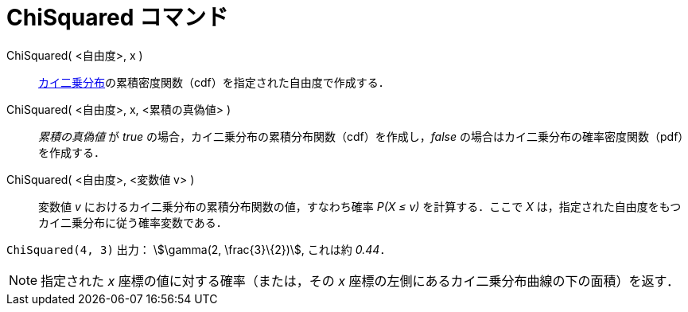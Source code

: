 = ChiSquared コマンド
ifdef::env-github[:imagesdir: /ja/modules/ROOT/assets/images]

ChiSquared( <自由度>, x )::
  https://en.wikipedia.org/wiki/ja:%E3%82%AB%E3%82%A4%E4%BA%8C%E4%B9%97%E5%88%86%E5%B8%83[カイ二乗分布]の累積密度関数（cdf）を指定された自由度で作成する．
ChiSquared( <自由度>, x, <累積の真偽値> )::
  _累積の真偽値_ が _true_ の場合，カイ二乗分布の累積分布関数（cdf）を作成し，_false_
  の場合はカイ二乗分布の確率密度関数（pdf）を作成する．
ChiSquared( <自由度>, <変数値 v> )::
  変数値 _v_ におけるカイ二乗分布の累積分布関数の値，すなわち確率 _P(X ≤ v)_ を計算する．ここで _X_
  は，指定された自由度をもつカイ二乗分布に従う確率変数である．

[EXAMPLE]
====

`++ChiSquared(4, 3)++` 出力： stem:[\gamma(2, \frac{3}\{2})], これは約 _0.44_．

====

[NOTE]
====

指定された _x_ 座標の値に対する確率（または，その _x_ 座標の左側にあるカイ二乗分布曲線の下の面積）を返す．

====
